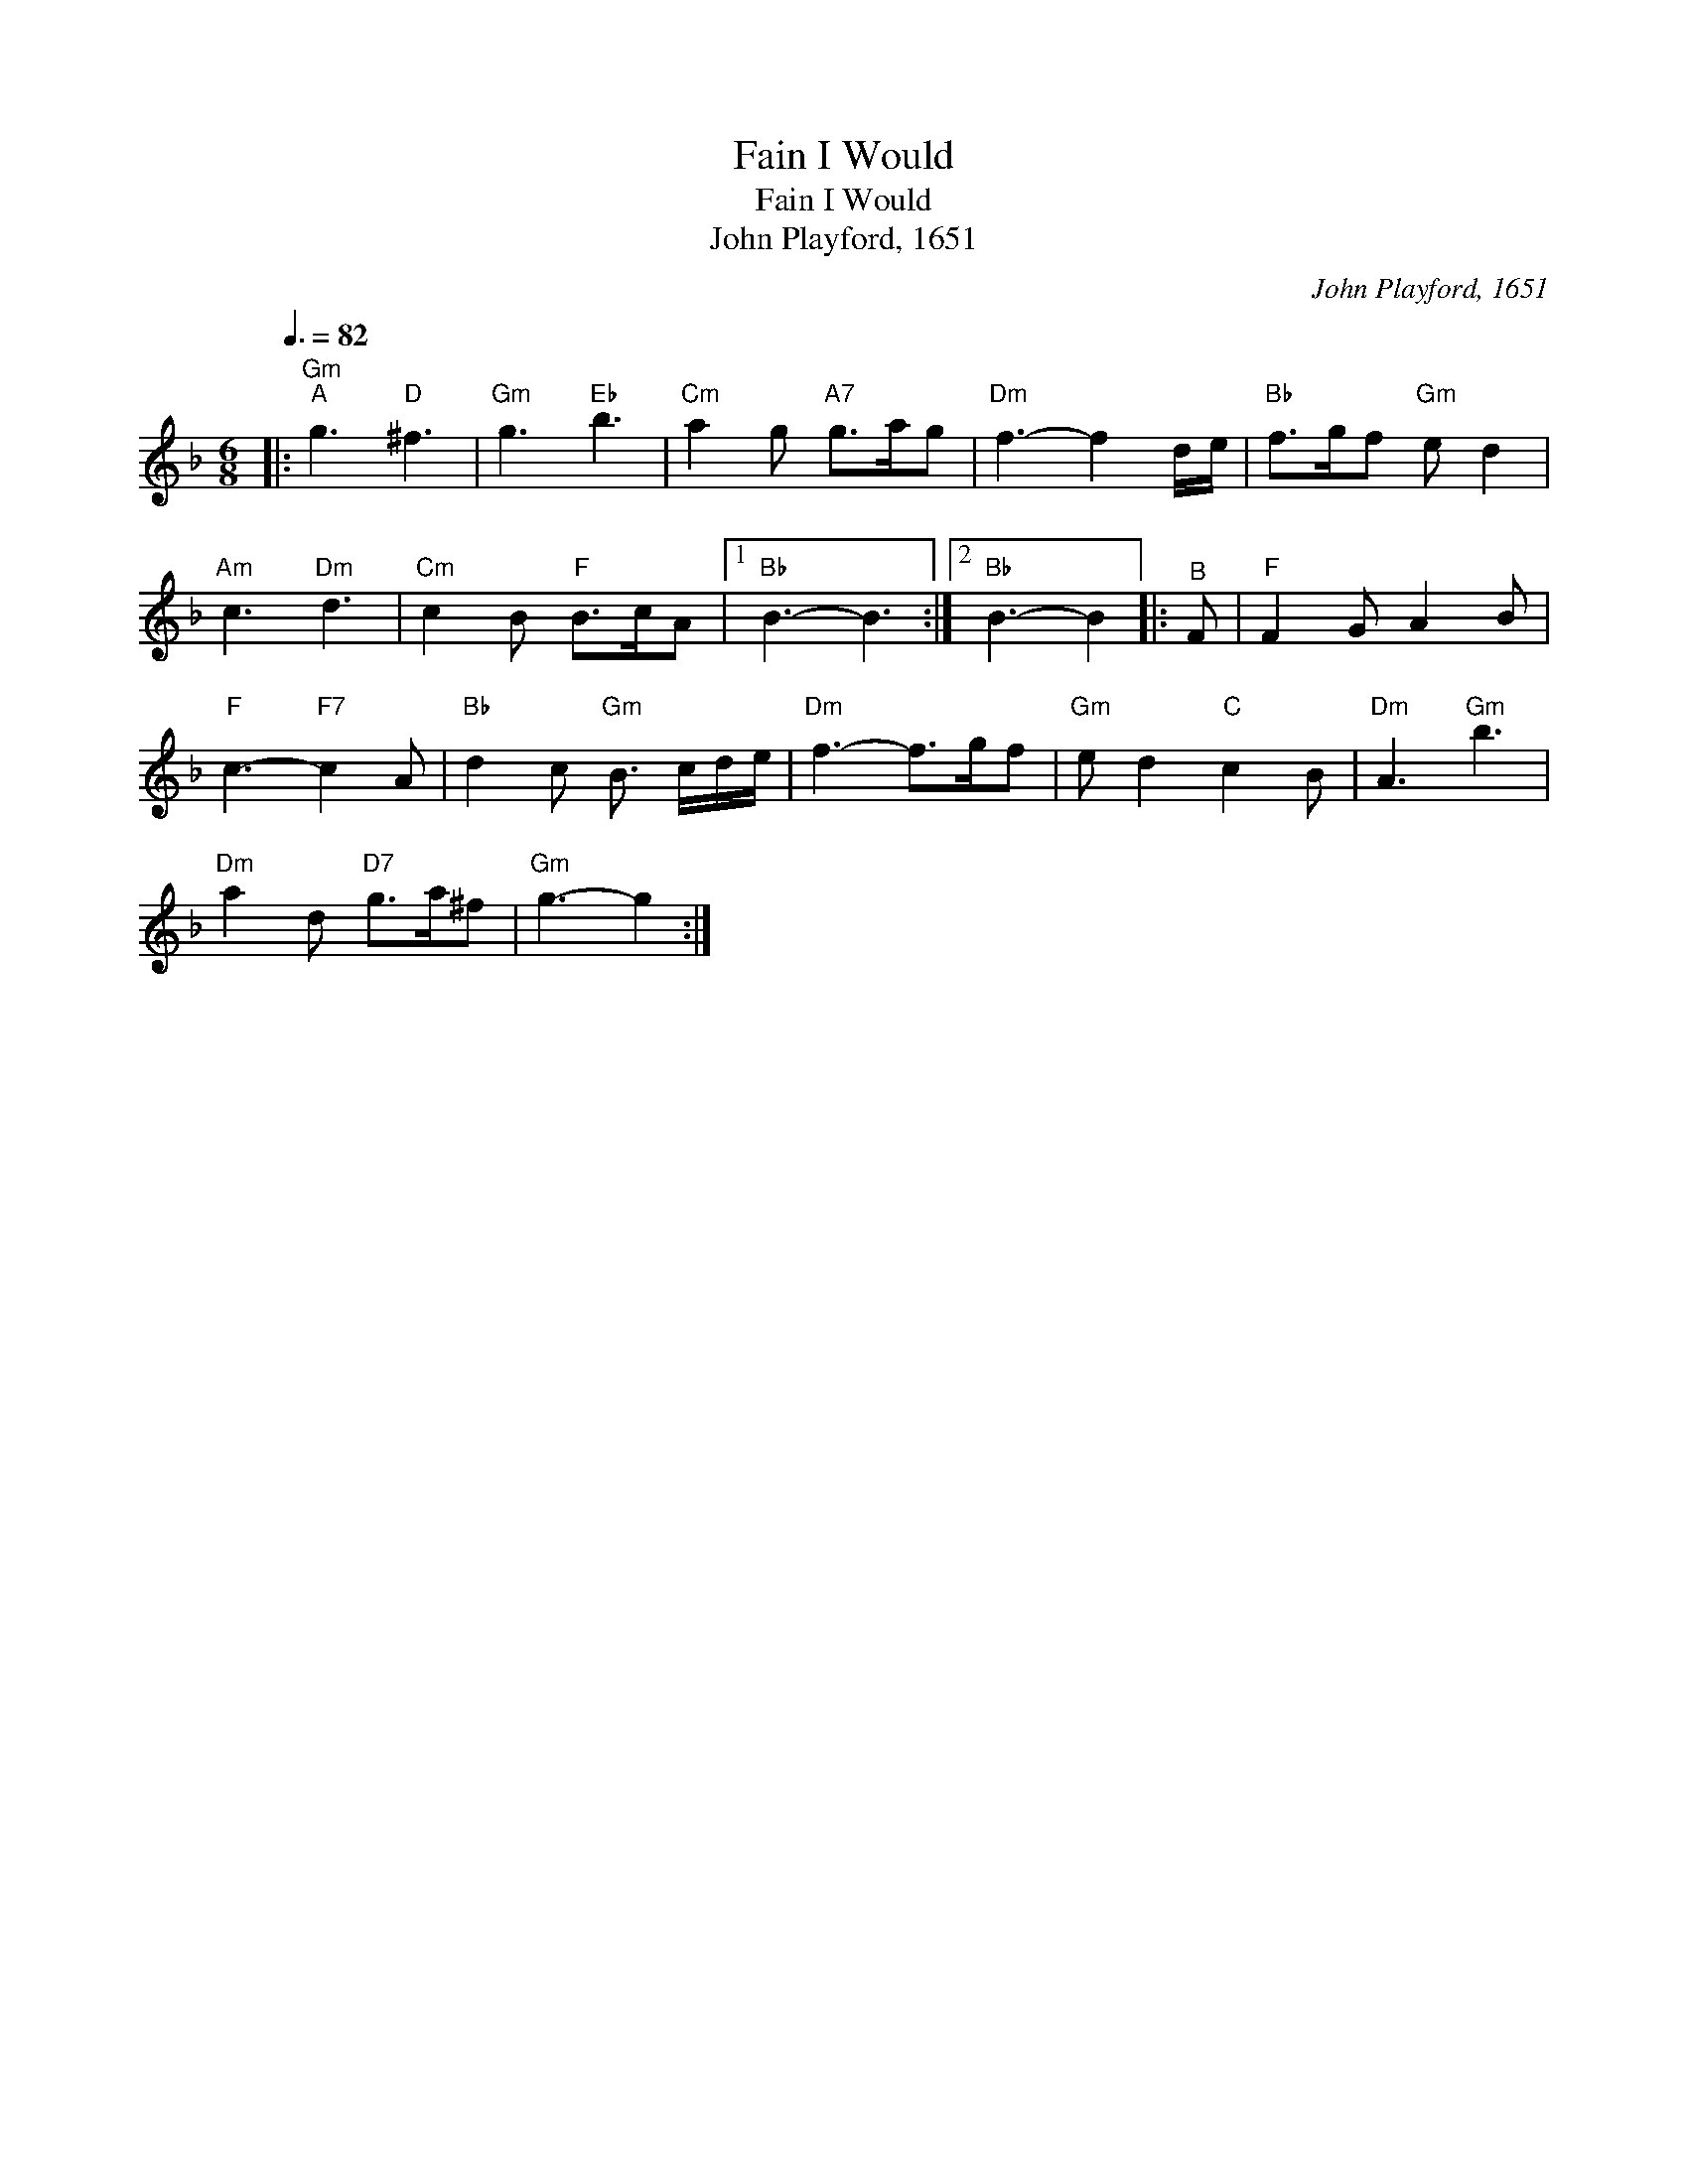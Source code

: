 X:1
T:Fain I Would
T:Fain I Would
T:John Playford, 1651
C:John Playford, 1651
L:1/8
Q:3/8=82
M:6/8
K:F
V:1 treble 
V:1
|:"Gm""^A" g3"D" ^f3 |"Gm" g3"Eb" b3 |"Cm" a2 g"A7" g>ag |"Dm" f3- f2 d/e/ |"Bb" f>gf"Gm" e d2 | %5
"Am" c3"Dm" d3 |"Cm" c2 B"F" B>cA |1"Bb" B3- B3 :|2"Bb" B3- B2 |:"^B" F |"F" F2 G A2 B | %11
"F" c3-"F7" c2 A |"Bb" d2 c"Gm" B3/2 c/d/e/ |"Dm" f3- f>gf |"Gm" e d2"C" c2 B |"Dm" A3"Gm" b3 | %16
"Dm" a2 d"D7" g>a^f |"Gm" g3- g2 :| %18

